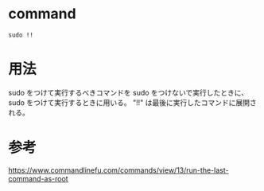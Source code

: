 * command
#+BEGIN_EXAMPLE
sudo !!
#+END_EXAMPLE
* 用法
sudo をつけて実行するべきコマンドを sudo をつけないで実行したときに、
sudo をつけて実行するときに用いる。
"!!" は最後に実行したコマンドに展開される。
* 参考
https://www.commandlinefu.com/commands/view/13/run-the-last-command-as-root
